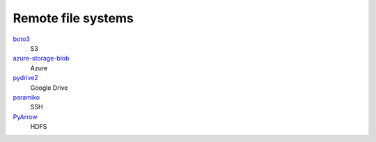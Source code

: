 .. SPDX-FileCopyrightText: 2022 Veit Schiele
..
.. SPDX-License-Identifier: BSD-3-Clause

Remote file systems
===================

`boto3 <https://aws.amazon.com/de/sdk-for-python/>`_
    S3
`azure-storage-blob <https://github.com/Azure/azure-sdk-for-python/tree/main/sdk/storage/azure-storage-blob>`_
    Azure
`pydrive2 <https://github.com/googlearchive/PyDrive>`_
   Google Drive
`paramiko <https://www.paramiko.org>`_
    SSH
`PyArrow <https://arrow.apache.org/docs/python/>`_
    HDFS

